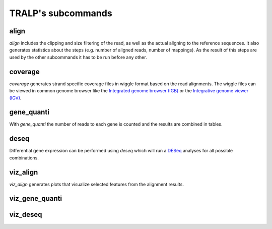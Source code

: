 TRALP's subcommands
===================

align
-----

`align` includes the clipping and size filtering of the read, as well
as the actual aligning to the reference sequences.  It also generates
statistics about the steps (e.g. number of aligned reads, number of
mappings). As the result of this steps are used by the other
subcommands it has to be run before any other.

coverage
--------

`coverage` generates strand specific coverage files in wiggle format
based on the read alignments. The wiggle files can be viewed in common
genome browser like the `Integrated genome browser (IGB)
<http://bioviz.org/>`_ or the `Integrative genome viewer (IGV)
<https://www.broadinstitute.org/software/igv/>`_.

gene_quanti
-----------

With `gene_quanti` the number of reads to each gene is counted and the
results are combined in tables.

deseq
-----

Differential gene expression can be performed using `deseq` which will
run a `DESeq <http://www-huber.embl.de/users/anders/DESeq/>`_ analyses for all possible combinations.

viz_align
---------

`viz_align` generates plots that visualize selected features from the
alignment results.

viz_gene_quanti
---------------

viz_deseq
---------
